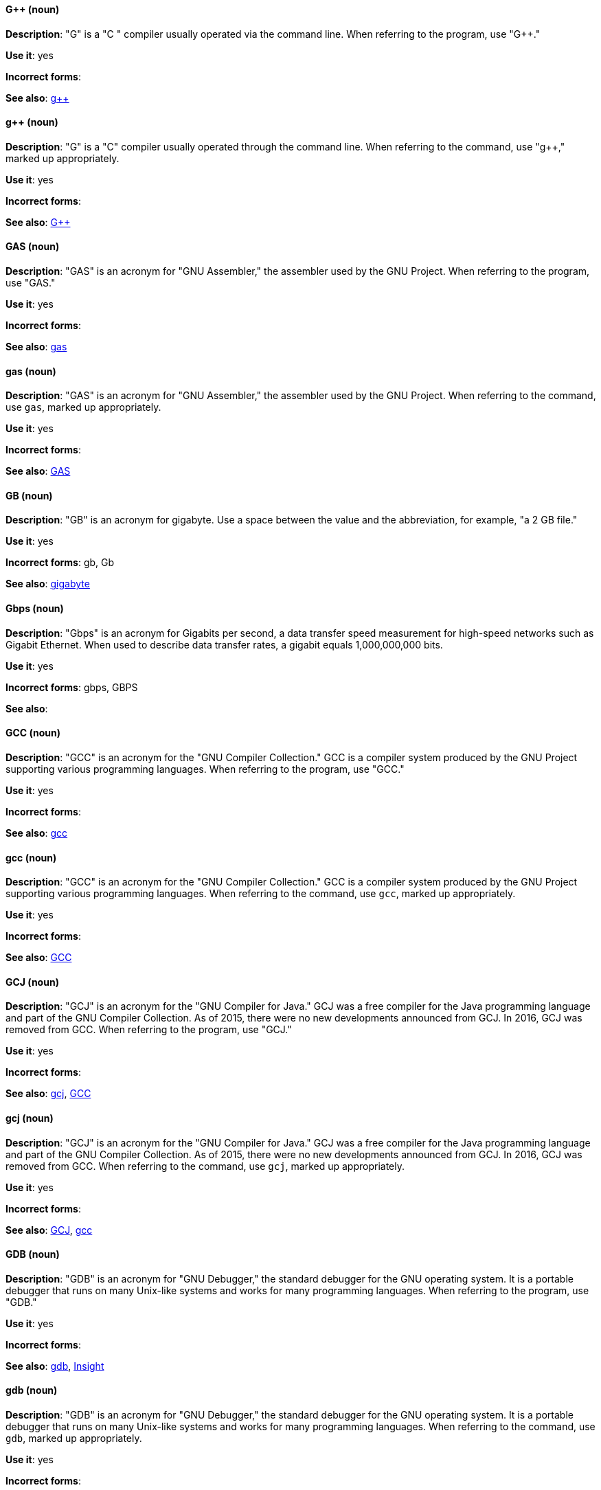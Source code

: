 [discrete]
==== G++ (noun)
[[gplusplus]]
*Description*: "G++" is a "C ++" compiler usually operated via the command line. When referring to the program, use "G++."

*Use it*: yes

*Incorrect forms*: 

*See also*: xref:gplusplus-command[g++]

[discrete]
==== g++ (noun)
[[gplusplus-command]]
*Description*: "G++" is a "C++" compiler usually operated through the command line. When referring to the command, use "g++," marked up appropriately.

*Use it*: yes

*Incorrect forms*: 

*See also*: xref:gplusplus[G++]

[discrete]
==== GAS (noun)
[[gas]]
*Description*: "GAS" is an acronym for "GNU Assembler," the assembler used by the GNU Project. When referring to the program, use "GAS."

*Use it*: yes

*Incorrect forms*: 

*See also*: xref:gas-command[gas]

[discrete]
==== gas (noun)
[[gas-command]]
*Description*: "GAS" is an acronym for "GNU Assembler," the assembler used by the GNU Project. When referring to the command, use `gas`, marked up appropriately.

*Use it*: yes

*Incorrect forms*: 

*See also*: xref:gas[GAS]

[discrete]
==== GB (noun)
[[gb]]
*Description*: "GB" is an acronym for gigabyte. Use a space between the value and the abbreviation, for example, "a 2 GB file."

*Use it*: yes

*Incorrect forms*: gb, Gb

*See also*: xref:gigabyte[gigabyte]

[discrete]
==== Gbps (noun)
[[gbps]]
*Description*: "Gbps" is an acronym for Gigabits per second, a data transfer speed measurement for high-speed networks such as Gigabit Ethernet. When used to describe data transfer rates, a gigabit equals 1,000,000,000 bits.

*Use it*: yes

*Incorrect forms*: gbps, GBPS

*See also*: 

[discrete]
==== GCC (noun)
[[gcc]]
*Description*: "GCC" is an acronym for the "GNU Compiler Collection." GCC is a compiler system produced by the GNU Project supporting various programming languages. When referring to the program, use "GCC."

*Use it*: yes

*Incorrect forms*: 

*See also*: xref:gcc-command[gcc]

[discrete]
==== gcc (noun)
[[gcc-command]]
*Description*: "GCC" is an acronym for the "GNU Compiler Collection." GCC is a compiler system produced by the GNU Project supporting various programming languages. When referring to the command, use `gcc`, marked up appropriately.

*Use it*: yes

*Incorrect forms*: 

*See also*: xref:gcc[GCC]

[discrete]
==== GCJ (noun)
[[gcj]]
*Description*: "GCJ" is an acronym for the "GNU Compiler for Java." GCJ was a free compiler for the Java programming language and part of the GNU Compiler Collection. As of 2015, there were no new developments announced from GCJ. In 2016, GCJ was removed from GCC. When referring to the program, use "GCJ."

*Use it*: yes

*Incorrect forms*: 

*See also*: xref:gcj-command[gcj], xref:gcc[GCC]

[discrete]
==== gcj (noun)
[[gcj-command]]

*Description*: "GCJ" is an acronym for the "GNU Compiler for Java." GCJ was a free compiler for the Java programming language and part of the GNU Compiler Collection. As of 2015, there were no new developments announced from GCJ. In 2016, GCJ was removed from GCC. When referring to the command, use `gcj`, marked up appropriately.

*Use it*: yes

*Incorrect forms*: 

*See also*: xref:gcj[GCJ], xref:gcc-command[gcc]

[discrete]
==== GDB (noun)
[[gdb]]
*Description*: "GDB" is an acronym for "GNU Debugger," the standard debugger for the GNU operating system. It is a portable debugger that runs on many Unix-like systems and works for many programming languages. When referring to the program, use "GDB."

*Use it*: yes

*Incorrect forms*: 

*See also*: xref:gdb-command[gdb], xref:insight[Insight]

[discrete]
==== gdb (noun)
[[gdb-command]]
*Description*: "GDB" is an acronym for "GNU Debugger," the standard debugger for the GNU operating system. It is a portable debugger that runs on many Unix-like systems and works for many programming languages. When referring to the command, use `gdb`, marked up appropriately.

*Use it*: yes

*Incorrect forms*: 

*See also*: xref:gdb[GDB], xref:insight[Insight]

[discrete]
==== GID (noun)
[[gid]]
*Description*: "GID" is an acronym for "Group ID." Do not use "gid."

*Use it*: yes

*Incorrect forms*: gid, Gid

*See also*:

[discrete]
==== gigabyte (noun)
[[gigabyte]]
*Description*: A "gigabyte" is 2 to the 30th power (1,073,741,824) bytes. One gigabyte is equal to 1,024 megabytes. When abbreviating gigabyte, use "GB."

*Use it*: yes

*Incorrect forms*: 

*See also*: xref:gb[GB]

[discrete]
==== GIMP (noun)
[[gimp]]
*Description*: "GIMP" is an acronym for "GNU Image Manipulation Program." Do not use "Gimp" or "gimp." 

*Use it*: yes

*Incorrect forms*: Gimp, gimp

*See also*: 

[discrete]
==== GNOME (noun)
[[gnome]]
*Description*: "GNOME" is an open source desktop environment for Unix systems.

*Use it*: yes

*Incorrect forms*: Gnome, gnome

*See also*: xref:gnome-classic[GNOME Classic]

[discrete]
==== GNOME Classic (noun)
[[gnome-classic]]
*Description*: Although the desktop team tends to refer to "GNOME Classic" (technically, GNOME Shell with the classic mode extensions enabled) as "classic mode" in internal and developer-oriented community documents, we should stay consistent with what is exposed to the user on the GNOME Display Manager (GDM) login screen, that is, "GNOME Classic." The GNOME "modern mode" (technically, GNOME Shell with the classic mode extensions disabled) is referred to as "GNOME" (on the login screen and elsewhere).

*Use it*: yes

*Incorrect forms*: classic mode

*See also*: xref:gnome[GNOME]

[discrete]
==== GNU (noun)
[[gnu]]
*Description*: "GNU" is a recursive acronym for "GNU's Not Unix." GNU is a Unix-like, open source operating system. Do not use "Gnu" or "gnu."

*Use it*: yes

*Incorrect forms*: Gnu, gnu

*See also*:

[discrete]
==== GNUPro (noun)
[[gnupro]]
*Description*: "GNUPro" Toolkit for Linux is designed for developing commercial and noncommercial Linux applications on native Linux platforms. It is a set of tested and certified, open source, GNU standard C, C++, and assembly language development tools. When referring to the Red Hat product, use "GNUPro."

*Use it*: yes

*Incorrect forms*: 

*See also*: 

[discrete]
==== GPL (noun)
[[gpl]]
*Description*: "GPL" is an acronym for "General Public License." Do not use "Gpl" or "gpl."

*Use it*: yes

*Incorrect forms*: Gpl, gpl

*See also*: 

[discrete]
==== grayscale (noun)
[[grayscale]]
*Description*: "Grayscale" is a range of gray shades from white to black, as used in a monochrome display or printout. Do not use "gray-scale" or "gray scale." Only the noun form is currently recognized.

*Use it*: yes

*Incorrect forms*: gray-scale, gray scale

*See also*: 

[discrete]
==== GRUB (noun)
[[grub]]
*Description*: "GRUB" is an acronym for "GRand Unified Bootloader," which is a Linux boot loader.

*Use it*: yes

*Incorrect forms*: Grub

*See also*: 

[discrete]
==== GTK+ (noun)
[[gtkplus]]
*Description*: "GTK+" is an acronym for "GIMP Tool Kit." Do not use "GTK," "Gtk," or "gtk." 

*Use it*: yes

*Incorrect forms*: GTK, Gtk, gtk

*See also*:

[discrete]
==== Guestfish (noun)
[[guestfish]]
*Description*: "Guestfish" is an interactive shell that supports commands for accessing and modifying virtual disk images used in platform virtualization. You can use Guestfish for viewing and editing virtual machines (VMs) managed by libvirt.

*Use it*: yes

*Incorrect forms*:

*See also*: xref:libvirt[libvirt]

[discrete]
==== guest operating system (noun)
[[guest-operating-system]]
*Description*: A "guest operating system" refers to the operating system that is installed in a virtual machine. Do not use "guest" by itself, because it is ambiguous.

*Use it*: yes

*Incorrect forms*:

*See also*:

